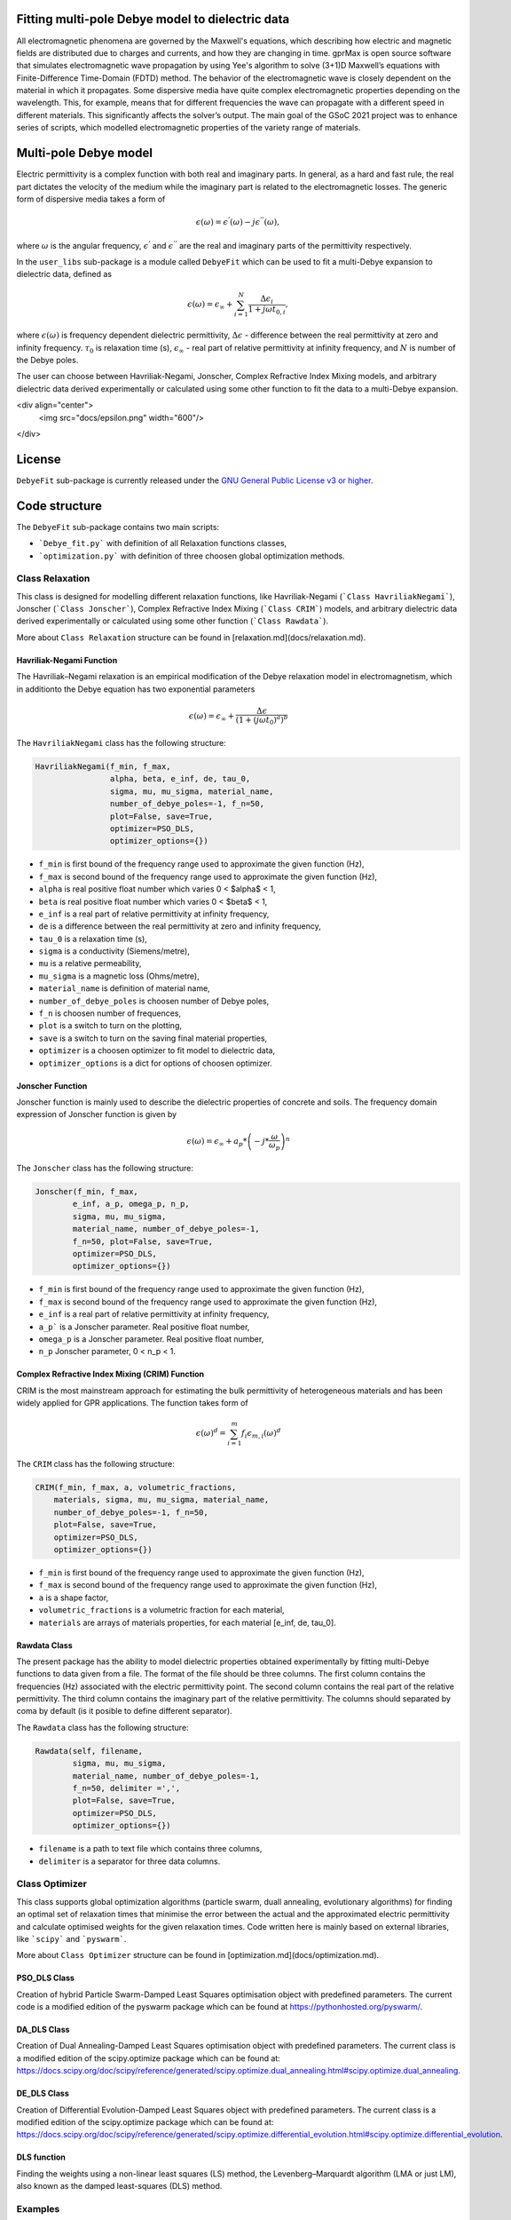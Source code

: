 Fitting multi-pole Debye model to dielectric data
=================================================

All electromagnetic phenomena are governed by the Maxwell's equations, which describing how electric and magnetic fields are distributed due to charges and currents,
and how they are changing in time. gprMax is open source software that simulates electromagnetic wave propagation by using
Yee's algorithm to solve (3+1)D Maxwell’s equations with Finite-Difference Time-Domain (FDTD) method.
The behavior of the electromagnetic wave is closely dependent on the material in which it propagates.
Some dispersive media have quite complex electromagnetic properties depending on the wavelength.
This, for example, means that for different frequencies the wave can propagate with a different speed in different materials.
This significantly affects the solver’s output. The main goal of the GSoC 2021 project was to enhance series of scripts,
which modelled electromagnetic properties of the variety range of materials.

Multi-pole Debye model
======================

Electric permittivity is a complex function with both real and imaginary parts.
In general, as a hard and fast rule, the real part dictates the velocity of the medium while the imaginary part is related to the electromagnetic losses.
The generic form of dispersive media takes a form of

.. math::

   \epsilon(\omega) = \epsilon^{'}(\omega) - j\epsilon^{''}(\omega),

where :math:`\omega` is the angular frequency, :math:`\epsilon^{'}` and :math:`\epsilon^{''}` are the real and imaginary parts of the permittivity respectively. 

In the ``user_libs`` sub-package is a module called ``DebyeFit`` which can be used to fit a multi-Debye expansion to dielectric data, defined as

.. math::

   \epsilon(\omega) = \epsilon_{\infty} + \sum_{i=1}^{N}\frac{\Delta\epsilon_{i}}{1+j\omega t_{0,i}},

where :math:`\epsilon(\omega)` is frequency dependent dielectric permittivity, :math:`\Delta\epsilon` - difference between the real permittivity at zero and infinity frequency.
:math:`\tau_{0}` is relaxation time (s),  :math:`\epsilon_{\infty}` - real part of relative permittivity at infinity frequency, and :math:`N` is number of the Debye poles.

The user can choose between Havriliak-Negami, Jonscher, Complex Refractive Index Mixing models, and arbitrary dielectric data derived experimentally
or calculated using some other function to fit the data to a multi-Debye expansion.

<div align="center">
  <img src="docs/epsilon.png" width="600"/>
</div>

License
=======

``DebyeFit`` sub-package is currently released under the `GNU General Public License v3 or higher <http://www.gnu.org/copyleft/gpl.html>`_.

Code structure
==============

The ``DebyeFit`` sub-package contains two main scripts:

* ```Debye_fit.py``` with definition of all Relaxation functions classes,
* ```optimization.py``` with definition of three choosen global optimization methods.


Class Relaxation
################

This class is designed for modelling different relaxation functions, like Havriliak-Negami (```Class HavriliakNegami```), Jonscher (```Class Jonscher```), Complex Refractive Index Mixing (```Class CRIM```) models, and arbitrary dielectric data derived experimentally
or calculated using some other function (```Class Rawdata```).

More about ``Class Relaxation`` structure can be found in [relaxation.md](docs/relaxation.md).

Havriliak-Negami Function
*************************

The Havriliak–Negami relaxation is an empirical modification of the Debye relaxation model in electromagnetism, which in additionto the Debye equation has two exponential parameters

.. math::

    \epsilon(\omega) = \epsilon_{\infty} + \frac{\Delta\epsilon}{\left(1+\left(j\omega t_{0}\right)^{a}\right)^{b}}


The ``HavriliakNegami`` class has the following structure:

.. code-block:: none

    HavriliakNegami(f_min, f_max,
                    alpha, beta, e_inf, de, tau_0,
                    sigma, mu, mu_sigma, material_name,
                    number_of_debye_poles=-1, f_n=50,
                    plot=False, save=True,
                    optimizer=PSO_DLS,
                    optimizer_options={})


* ``f_min`` is first bound of the frequency range used to approximate the given function (Hz),
* ``f_max`` is second bound of the frequency range used to approximate the given function (Hz),
* ``alpha`` is real positive float number which varies 0 < $\alpha$ < 1,
* ``beta`` is real positive float number which varies 0 < $\beta$ < 1,
* ``e_inf`` is a real part of relative permittivity at infinity frequency,
* ``de`` is a difference between the real permittivity at zero and infinity frequency,
* ``tau_0`` is a relaxation time (s),
* ``sigma`` is a conductivity (Siemens/metre),
* ``mu`` is a relative permeability,
* ``mu_sigma`` is a magnetic loss (Ohms/metre),
* ``material_name`` is definition of material name,
* ``number_of_debye_poles`` is choosen number of Debye poles,
* ``f_n`` is choosen number of frequences,
* ``plot`` is a switch to turn on the plotting,
* ``save`` is a switch to turn on the saving final material properties,
* ``optimizer`` is a choosen optimizer to fit model to dielectric data,
* ``optimizer_options`` is a dict for options of choosen optimizer.

Jonscher Function
****************

Jonscher function is mainly used to describe the dielectric properties of concrete and soils. The frequency domain expression of Jonscher
function is given by

.. math::

    \epsilon(\omega) = \epsilon_{\infty} + a_{p}*\left( -j*\frac{\omega}{\omega_{p}} \right)^{n}


The ``Jonscher`` class has the following structure:

.. code-block:: none

    Jonscher(f_min, f_max,
            e_inf, a_p, omega_p, n_p,
            sigma, mu, mu_sigma,
            material_name, number_of_debye_poles=-1,
            f_n=50, plot=False, save=True,
            optimizer=PSO_DLS,
            optimizer_options={})


* ``f_min`` is first bound of the frequency range used to approximate the given function (Hz),
* ``f_max`` is second bound of the frequency range used to approximate the given function (Hz),
* ``e_inf`` is a real part of relative permittivity at infinity frequency,
* ``a_p``` is a Jonscher parameter. Real positive float number,
* ``omega_p`` is a Jonscher parameter. Real positive float number,
* ``n_p`` Jonscher parameter, 0 < n_p < 1.

Complex Refractive Index Mixing (CRIM) Function
***********************************************

CRIM is the most mainstream approach for estimating the bulk permittivity of heterogeneous materials and has been widely applied for GPR applications. The function takes form of

.. math::

    \epsilon(\omega)^{d} = \sum_{i=1}^{m}f_{i}\epsilon_{m,i}(\omega)^{d}


The ``CRIM`` class has the following structure:

.. code-block:: none

    CRIM(f_min, f_max, a, volumetric_fractions,
        materials, sigma, mu, mu_sigma, material_name, 
        number_of_debye_poles=-1, f_n=50,
        plot=False, save=True,
        optimizer=PSO_DLS,
        optimizer_options={})


* ``f_min`` is first bound of the frequency range used to approximate the given function (Hz),
* ``f_max`` is second bound of the frequency range used to approximate the given function (Hz),
* ``a`` is a shape factor,
* ``volumetric_fractions`` is a volumetric fraction for each material,
* ``materials`` are arrays of materials properties, for each material [e_inf, de, tau_0].

Rawdata Class
*************

The present package has the ability to model dielectric properties obtained experimentally by fitting multi-Debye functions to data given from a file.
The format of the file should be three columns. The first column contains the frequencies (Hz) associated with the electric permittivity point.
The second column contains the real part of the relative permittivity. The third column contains the imaginary part of the relative permittivity.
The columns should separated by coma by default (is it posible to define different separator).

The ``Rawdata`` class has the following structure:

.. code-block:: none

    Rawdata(self, filename,
            sigma, mu, mu_sigma,
            material_name, number_of_debye_poles=-1,
            f_n=50, delimiter =',',
            plot=False, save=True,
            optimizer=PSO_DLS,
            optimizer_options={})


* ``filename`` is a path to text file which contains three columns,
* ``delimiter`` is a separator for three data columns.

Class Optimizer
###############

This class supports global optimization algorithms (particle swarm, duall annealing, evolutionary algorithms) for finding an optimal set of relaxation times that minimise the error between the actual and the approximated electric permittivity and calculate optimised weights for the given relaxation times.
Code written here is mainly based on external libraries, like ```scipy``` and ```pyswarm```.

More about ``Class Optimizer`` structure can be found in [optimization.md](docs/optimization.md).

PSO_DLS Class
*************

Creation of hybrid Particle Swarm-Damped Least Squares optimisation object with predefined parameters.
The current code is a modified edition of the pyswarm package which can be found at https://pythonhosted.org/pyswarm/.

DA_DLS Class
************

Creation of Dual Annealing-Damped Least Squares optimisation object with predefined parameters. The current class is a modified edition of the scipy.optimize package which can be found at:
https://docs.scipy.org/doc/scipy/reference/generated/scipy.optimize.dual_annealing.html#scipy.optimize.dual_annealing.

DE_DLS Class
************

Creation of Differential Evolution-Damped Least Squares object with predefined parameters. The current class is a modified edition of the scipy.optimize package which can be found at:
https://docs.scipy.org/doc/scipy/reference/generated/scipy.optimize.differential_evolution.html#scipy.optimize.differential_evolution.

DLS function
************

Finding the weights using a non-linear least squares (LS) method, the Levenberg–Marquardt algorithm (LMA or just LM), also known as the damped least-squares (DLS) method.

Examples
########

In directory [examples](./examles), we provided jupyter notebooks, scripts and data to show how use stand alone script ```DebyeFit.py```:

* ```example_DebyeFitting.ipynb```: simple cases of using all available implemented relaxation functions,
* ```example_BiologicalTissues.ipynb```: simple cases of using Cole-Cole function for biological tissues,
* ```example_ColeCole.py```: simple cases of using Cole-Cole function in case of 3, 5 and automatically chosen number of Debye poles,
* ```Test.txt```: raw data for testing ```Rawdata Class```, file contains 3 columns: the first column contains the frequencies (Hz) associated with the value of the permittivity, second column contains the real part of the relative permittivity, and the third one the imaginary part of the relative permittivity. The columns should separated by comma.

Dispersive material commands
============================

gprMax has implemented an optimisation approach to fit a multi-Debye expansion to dielectric data.
The user can choose between Havriliak-Negami, Johnsher and Complex Refractive Index Mixing models, fit arbitrary dielectric data derived experimentally or calculated using some other function.
Notice that Havriliak-Negami is an inclusive function that holds as special cases the widely-used **Cole-Cole** and **Cole-Davidson** functions.

.. note::

    The technique employed here as a default is a hybrid linear-nonlinear optimisation proposed by Kelley et. al (2007).
    Their method was slightly adjusted to overcome some instability issues and thus making the process more robust and faster.
    In particular, in the case of negative weights we inverse the sign in order to introduce a large penalty in the optimisation process thus indirectly constraining the weights
    to be always positive. This made dumbing factors unnecessary and consequently they were removed from the algorithm. Furthermore we added the real part to the cost action
    to avoid possible instabilities to arbitrary given functions that does not follow the Kramers–Kronig relationship.

.. warning::

    * The fitting accuracy depends on the number of the Debye poles as well as the fitted function. It is advised to check if the resulted accuracy is sufficient for your application. 
	
    * Increasing the number of Debye poles will make the approximation more accurate but it will increase the overall computational resources of FDTD.

#havriliak_negami:
##################

Allows you to model dielectric properties by fitting multi-Debye functions to Havriliak-Negami function. The syntax of the command is:

.. code-block:: none

    #havriliak_negami: f1 f2 f3 f4 f5 f6 f7 f8 f9 f10 i1 str1 [i2]

* ``f1`` is the lower frequency bound (Hz).
* ``f2`` is the upper frequency bound (Hz).
* ``f3`` is the :math:`\alpha` parameter beetwen bonds :math:`\left(0 < \alpha < 1 \right)`.
* ``f4`` is the :math:`\beta` parameter beetwen bonds :math:`\left(0 < \beta < 1 \right)`.
* ``f5`` is the real relative permittivity at infinity frequency, :math:`\epsilon_{\infty}`.
* ``f6`` is the difference between the real permittivity at zero and infinity frequency, :math:`\Delta\epsilon`.
* ``f7`` is the relaxation time (s), :math:`t_{0}`.
* ``f8`` is the conductivity (Siemens/metre), :math:`\sigma`
* ``f9`` is the relative permeability, :math:`\mu_r`
* ``f10`` is the magnetic loss (Ohms/metre), :math:`\sigma_*`
* ``i1`` is the number of Debye poles, set to -1 will be automatically calculated tends to minimize the relative absolut error.
* ``str1`` is an identifier for the material.
* ``i2`` is an optional parameter which controls the seeding of the random number generator used in stochastic global optimizator. By default (if you don't specify this parameter) the random number generator will be seeded by trying to read data from ``/dev/urandom`` (or the Windows analogue) if available or from the clock otherwise.


For example ``#havriliak_negami: 1e4 1e11 0.3 1 3.4 2.7 0.8e-10 4.5e-4 1 0 5 dry_sand`` creates a material called ``dry_sand``, and approximates using five Debye poles a Cole-Cole function with :math:`\epsilon_{\infty}=3.4`, :math:`\Delta\epsilon=2.7`, :math:`t_{0}=8^{-9}`  and :math:`a=0.3`.
The resulting output is the set of gprMax commands and optional a plot with the actual and the approximated Cole-Cole function.

#jonscher:
##########

Allows you to model dielectric properties by fitting multi-Debye functions to Jonscher function. The syntax of the command is:

.. code-block:: none

    #jonscher: f1 f2 f3 f4 f5 f6 f7 f8 f9 i1 str1 [i2]

* ``f1`` is the lower frequency bound (in Hz).
* ``f2`` is the upper frequency bound (in Hz).
* ``f3`` is the real relative permittivity at infinity frequency, :math:`\epsilon_{\infty}`.
* ``f4`` is the :math:`a_{p}` parameter.
* ``f5`` is the :math:`\omega_{p}` parameter.
* ``f6`` is the :math:`n_{p}` parameter.
* ``f7`` is the conductivity (Siemens/metre), :math:`\sigma`
* ``f8`` is the relative permeability, :math:`\mu_r`
* ``f9`` is the magnetic loss (Ohms/metre), :math:`\sigma_*`
* ``i1`` is the number of Debye poles, set to -1 will be automatically calculated tends to minimize the relative absolut error.
* ``str1`` is an identifier for the material.
* ``i2`` is an optional parameter which controls the seeding of the random number generator used in stochastic global optimizator. By default (if you don't specify this parameter) the random number generator will be seeded by trying to read data from ``/dev/urandom`` (or the Windows analogue) if available or from the clock otherwise.

For example ``#jonscher: 1e6 1e-5 4.39 7.49 5e-10 0.4 0.1 1 0.1 4 Material_Jonscher`` creates a material called ``Material_Jonscher``, and approximates using four Debye poles a Johnsher function with :math:`\epsilon_{\infty}=4.39`, :math:`a_{p}=7.49`, :math:`\omega_{p}=0.5\times 10^{9}`  and :math:`n=0.4`.
The resulting output is the set of gprMax commands and optional a plot with the actual and the approximated Johnsher function. 

#crim:
######

Allows you to model dielectric properties by fitting multi-Debye functions to CRIM function. The syntax of the command is:

.. code-block:: none

    #crim: f1 f2 f3 v1 v2 f4 f5 f6 i1 str1 [i2]

* ``f1`` is the lower frequency bound (in Hz).
* ``f2`` is the upper frequency bound (in Hz).
* ``f3`` is the shape factor, :math:`a`
* ``v1`` is the vector (paramiter given in input file with `[]`) of volumetric fractions [f1, f2 .... ]. The nuber of paramiters depend on number of materials.
* ``v2`` is the vector (paramiter given in input file with `[]`) containing the materials properties [:math:`\epsilon_{1\infty}`, :math:`\Delta\epsilon_{1}`, :math:`t_{0}_{1}`, :math:`\epsilon_{2\infty}`, :math:`\Delta\epsilon_{2}`, :math:`t_{0}_{2}` .... ]. The number of material vector must be divisible by three.
* ``f4`` is the conductivity (Siemens/metre), :math:`\sigma`
* ``f5`` is the relative permeability, :math:`\mu_r`
* ``f6`` is the magnetic loss (Ohms/metre), :math:`\sigma_*`
* ``i1`` is the number of Debye poles, set to -1 will be automatically calculated tends to minimize the relative absolut error.
* ``str1`` is an identifier for the material.
* ``i2`` is an optional parameter which controls the seeding of the random number generator used in stochastic global optimizator. By default (if you don't specify this parameter) the random number generator will be seeded by trying to read data from ``/dev/urandom`` (or the Windows analogue) if available or from the clock otherwise.

For example ``#crim: 1e-1 1e-9 0.5 [0.5,0.1,0.4] [3,25,1e-8,3,25,1e-9,1,10,1e-10] 0 1 0 5 CRIM`` creates a material called ``CRIM``, and approximates using five Debye poles the following CRIM function

.. math::
    \epsilon(\omega)^{0.5} = \sum_{i=1}^{m}f_{i}\epsilon_{m,i}(\omega)^{0.5}
.. math::    
    f = [0.5, 0.1, 0.4]
.. math::
    \epsilon_{m,1} = 3 + \frac{25}{1+j\omega\times 10^{-8}}  
.. math::
   \epsilon_{m,2} = 3 + \frac{25}{1+j\omega\times 10^{-9}} 
.. math::
   \epsilon_{m,3} = 1 + \frac{10}{1+j\omega\times 10^{-10}} 

The resulting output is the set of gprMax commands and optional a plot with the actual and the approximated CRIM function.

#raw_data:
##########

Allows you to model dielectric properties obtained experimentally by fitting multi-Debye functions to data given from a file. The syntax of the command is:

.. code-block:: none

    #raw_data: file1 f1 f2 f3 i1 str1 [i2]

* ``file1`` is an path to text file with experimental data points.
* ``f1`` is the conductivity (Siemens/metre), :math:`\sigma`
* ``f2`` is the relative permeability, :math:`\mu_r`
* ``f3`` is the magnetic loss (Ohms/metre), :math:`\sigma_*`
* ``i1`` is the number of Debye poles, set to -1 will be automatically calculated tends to minimize the relative absolut error.
* ``str1`` is an identifier for the material.
* ``i2`` is an optional parameter which controls the seeding of the random number generator used in stochastic global optimizator. By default (if you don't specify this parameter) the random number generator will be seeded by trying to read data from ``/dev/urandom`` (or the Windows analogue) if available or from the clock otherwise.

For example ``#raw_data: user_libs/DebyeFit/examples/Test.txt 0.1 1 0.1 3 Experimental`` creates a material called ``Experimental`` which model dielectric properties obtained experimentally by fitting three Debye poles function to data given from a ``user_libs/DebyeFit/examples/Test.txt`` file.
The resulting output is the set of gprMax commands and optional a plot with the actual and the approximated function.
